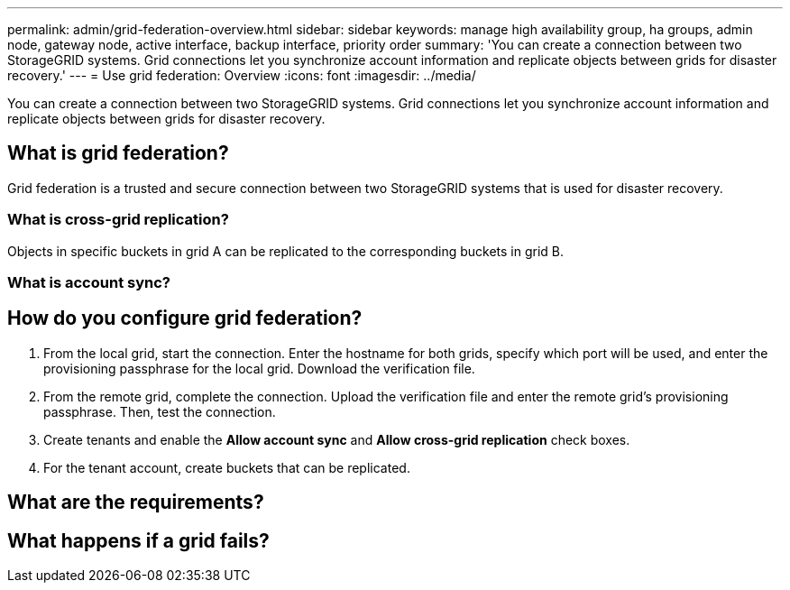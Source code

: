 ---
permalink: admin/grid-federation-overview.html
sidebar: sidebar
keywords: manage high availability group, ha groups, admin node, gateway node, active interface, backup interface, priority order
summary: 'You can create a connection between two StorageGRID systems. Grid connections let you synchronize account information and replicate objects between grids for disaster recovery.'
---
= Use grid federation: Overview
:icons: font
:imagesdir: ../media/

[.lead]
You can create a connection between two StorageGRID systems. Grid connections let you synchronize account information and replicate objects between grids for disaster recovery.

== What is grid federation?
Grid federation is a trusted and secure connection between two StorageGRID systems that is used for disaster recovery. 

=== What is cross-grid replication?

Objects in specific buckets in grid A can be replicated to the corresponding buckets in grid B.

=== What is account sync?

// details here. Tenants, keys, groups, and users. 

== How do you configure grid federation?

. From the local grid, start the connection. Enter the hostname for both grids, specify which port will be used, and enter the provisioning passphrase for the local grid. Download the verification file.
. From the remote grid, complete the connection. Upload the verification file and enter the remote grid's provisioning passphrase. Then, test the connection.

. Create tenants and enable the *Allow account sync* and *Allow cross-grid replication* check boxes.

. For the tenant account, create buckets that can be replicated.

// workflow here

== What are the requirements?

// List of considerations and requirements here



== What happens if a grid fails?



